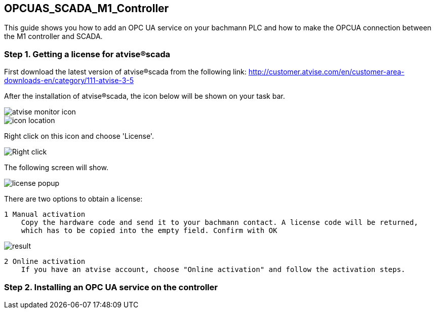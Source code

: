 == OPCUAS_SCADA_M1_Controller

This guide shows you how to add an OPC UA service on your bachmann PLC and how to make the OPCUA connection between the M1 controller and SCADA.

=== Step 1. Getting a license for atvise®scada

First download the latest version of atvise®scada from the following link:
http://customer.atvise.com/en/customer-area-downloads-en/category/111-atvise-3-5

After the installation of atvise®scada, the icon below will be shown on your task bar.

image::atvise monitor icon.png[]

image::icon_location.png[]

Right click on this icon and choose 'License'.

image::Right_click.png[]

The following screen will show.

image::license_popup.png[]
There are two options to obtain a license:

  1 Manual activation
      Copy the hardware code and send it to your bachmann contact. A license code will be returned,
      which has to be copied into the empty field. Confirm with OK
      
image::result.png[]
      
  2 Online activation
      If you have an atvise account, choose "Online activation" and follow the activation steps.
      
      
=== Step 2. Installing an OPC UA service on the controller
